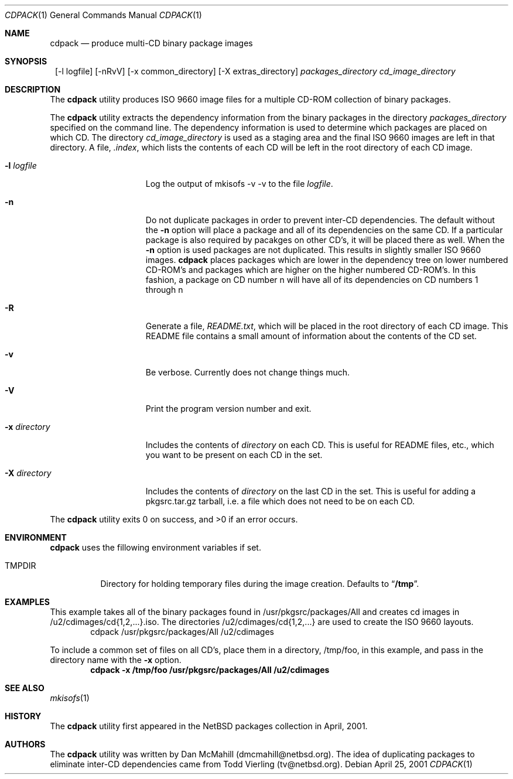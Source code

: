 .\" $NetBSD: cdpack.1,v 1.6 2001/12/03 19:03:22 wiz Exp $
.\"
.\" Copyright (c) 2001 Dan McMahill, All rights reserved.
.\"
.\" Redistribution and use in source and binary forms, with or without
.\" modification, are permitted provided that the following conditions
.\" are met:
.\" 1. Redistributions of source code must retain the above copyright
.\"    notice, this list of conditions and the following disclaimer.
.\" 2. Redistributions in binary form must reproduce the above copyright
.\"    notice, this list of conditions and the following disclaimer in the
.\"    documentation and/or other materials provided with the distribution.
.\" 3. All advertising materials mentioning features or use of this software
.\"    must display the following acknowledgement:
.\"	This product includes software developed by Dan McMahill
.\" 4. The name of the author may not be used to endorse or promote
.\"    products derived from this software without specific prior written
.\"    permission.
.\"
.\" THIS SOFTWARE IS PROVIDED BY DAN MCMAHILL
.\" ``AS IS'' AND ANY EXPRESS OR IMPLIED WARRANTIES, INCLUDING, BUT NOT LIMITED
.\" TO, THE IMPLIED WARRANTIES OF MERCHANTABILITY AND FITNESS FOR A PARTICULAR
.\" PURPOSE ARE DISCLAIMED.  IN NO EVENT SHALL THE FOUNDATION OR CONTRIBUTORS
.\" BE LIABLE FOR ANY DIRECT, INDIRECT, INCIDENTAL, SPECIAL, EXEMPLARY, OR
.\" CONSEQUENTIAL DAMAGES (INCLUDING, BUT NOT LIMITED TO, PROCUREMENT OF
.\" SUBSTITUTE GOODS OR SERVICES; LOSS OF USE, DATA, OR PROFITS; OR BUSINESS
.\" INTERRUPTION) HOWEVER CAUSED AND ON ANY THEORY OF LIABILITY, WHETHER IN
.\" CONTRACT, STRICT LIABILITY, OR TORT (INCLUDING NEGLIGENCE OR OTHERWISE)
.\" ARISING IN ANY WAY OUT OF THE USE OF THIS SOFTWARE, EVEN IF ADVISED OF THE
.\" POSSIBILITY OF SUCH DAMAGE.
.\"
.Dd April 25, 2001
.Dt CDPACK 1
.Os
.Sh NAME
.Nm cdpack
.Nd produce multi-CD binary package images
.Sh SYNOPSIS
.Nm ""
.Op -l logfile
.Op -nRvV
.Op -x common_directory
.Op -X extras_directory
.Ar packages_directory
.Ar cd_image_directory
.Sh DESCRIPTION
The
.Nm
utility produces ISO 9660 image files for
a multiple CD-ROM collection of binary packages.
.Pp
The
.Nm
utility extracts the dependency information from the binary
packages in the directory
.Ar packages_directory
specified on the command line.  The dependency information is
used to determine which packages are placed on which CD.  The
directory
.Ar cd_image_directory
is used as a staging area and the final ISO 9660 images are left in
that directory.  A file,
.Ar .index ,
which lists the contents of each CD will be left in the root
directory of each CD image.
.Bl -tag -width "-x directory "
.It Fl l Ar logfile
Log the output of mkisofs -v -v to the file
.Ar logfile .
.It Fl n
Do not duplicate packages in order to prevent inter-CD dependencies.
The default without the
.Fl n
option will place a package and all of its dependencies on the same
CD.  If a particular package is also required by pacakges on other
CD's, it will be placed there as well.
When the
.Fl n
option is used packages are not duplicated.  This results in slightly
smaller ISO 9660 images.
.Nm
places packages which are lower in the dependency tree on lower
numbered CD-ROM's and packages which are higher on the higher numbered
CD-ROM's.  In this fashion, a package on CD number n
will have all of its dependencies on CD numbers 1 through n
.It Fl R
Generate a file,
.Ar README.txt ,
which will be placed in the root directory of each CD image.  This
README file contains a small amount of information about the contents
of the CD set.
.It Fl v
Be verbose.  Currently does not change things much.
.It Fl V
Print the program version number and exit.
.It Fl x Ar directory
Includes the contents of
.Ar directory
on each CD.  This is useful for README files, etc., which you want
to be present on each CD in the set.
.It Fl X Ar directory
Includes the contents of
.Ar directory
on the last CD in the set.  This is useful for adding
a pkgsrc.tar.gz tarball, i.e. a file which does not
need to be on each CD.
.El
.Pp
The
.Nm
utility exits 0 on success, and >0 if an error occurs.
.Sh ENVIRONMENT
.Nm
uses the fillowing environment variables if set.
.Bl -tag -width "TMPDIR"
.It Ev TMPDIR
Directory for holding temporary files during the image creation.
Defaults to
.Dq Li /tmp .
.El
.Sh EXAMPLES
This example takes all of the binary packages found in
/usr/pkgsrc/packages/All and creates cd images in
/u2/cdimages/cd{1,2,...}.iso.  The directories
/u2/cdimages/cd{1,2,...} are used to create the ISO 9660 layouts.
.D1 cdpack /usr/pkgsrc/packages/All /u2/cdimages
.Pp
To include a common set of files on all CD's, place them in a
directory, /tmp/foo, in this example, and pass in the directory name
with the
.Fl x
option.
.Dl cdpack -x /tmp/foo /usr/pkgsrc/packages/All /u2/cdimages
.Sh SEE ALSO
.Xr mkisofs 1
.Sh HISTORY
The
.Nm
utility first appeared in the
.Nx
packages collection in April, 2001.
.Sh AUTHORS
The
.Nm
utility was written by Dan McMahill (dmcmahill@netbsd.org).  The
idea of duplicating packages to eliminate inter-CD dependencies
came from Todd Vierling (tv@netbsd.org).

